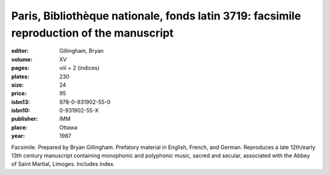 Paris, Bibliothèque nationale, fonds latin 3719: facsimile reproduction of the manuscript
=========================================================================================

:editor: Gillingham, Bryan

:volume: XV
:pages: viii + 2 (indices)
:plates: 230
:size: 24
:price: 95
:isbn13: 978-0-931902-55-0
:isbn10: 0-931902-55-X
:publisher: IMM
:place: Ottawa
:year: 1987

Facsimile. Prepared by Bryan Gillingham. Prefatory material in English, French, and German. Reproduces a late 12th/early 13th century manuscript containing monophonic and polyphonic music, sacred and secular, associated with the Abbey of Saint Martial, Limoges. Includes index.
